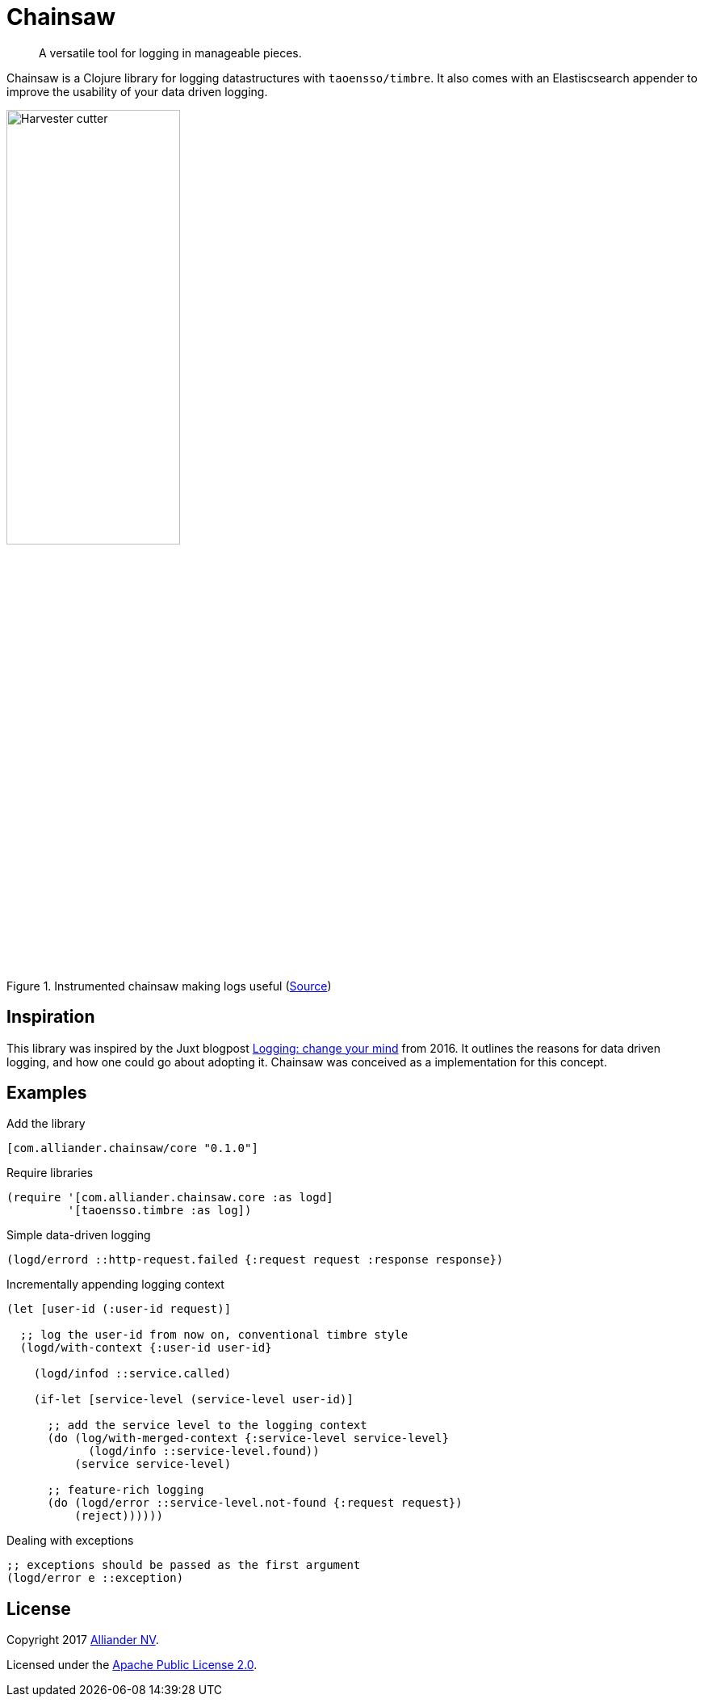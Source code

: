= Chainsaw

[quote]
A versatile tool for logging in manageable pieces.

Chainsaw is a Clojure library for logging datastructures with `taoensso/timbre`. It also comes with an Elastiscsearch appender to improve the usability of your data driven logging.

.Instrumented chainsaw making logs useful (link:https://commons.wikimedia.org/wiki/File:Harvester_cutter.JPG[Source])
image::https://upload.wikimedia.org/wikipedia/commons/thumb/5/5e/Harvester_cutter.JPG/800px-Harvester_cutter.JPG[Harvester cutter,width=50%,align="center"]

== Inspiration
This library was inspired by the Juxt blogpost link:https://juxt.pro/blog/posts/logging.html[Logging: change your mind] from 2016. It outlines the reasons for data driven logging, and how one could go about adopting it. Chainsaw was conceived as a implementation for this concept.

== Examples

.Add the library
[source, clojure]
----
[com.alliander.chainsaw/core "0.1.0"]
----

.Require libraries
[source, clojure]
----
(require '[com.alliander.chainsaw.core :as logd]
         '[taoensso.timbre :as log])
----

.Simple data-driven logging
[source, clojure]
----
(logd/errord ::http-request.failed {:request request :response response})
----

.Incrementally appending logging context
[source, clojure]
----
(let [user-id (:user-id request)]

  ;; log the user-id from now on, conventional timbre style
  (logd/with-context {:user-id user-id}

    (logd/infod ::service.called)

    (if-let [service-level (service-level user-id)]

      ;; add the service level to the logging context
      (do (log/with-merged-context {:service-level service-level}
            (logd/info ::service-level.found))
          (service service-level)

      ;; feature-rich logging
      (do (logd/error ::service-level.not-found {:request request})
          (reject))))))
----

.Dealing with exceptions
[source, clojure]
----
;; exceptions should be passed as the first argument
(logd/error e ::exception)
----

== License

Copyright 2017 link:https://www.alliander.com[Alliander NV].

Licensed under the link:https://www.apache.org/licenses/LICENSE-2.0.html[Apache Public License 2.0].
